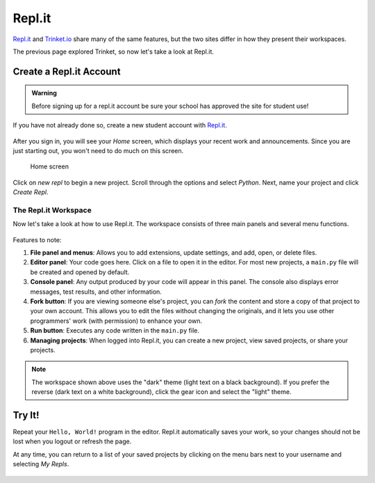 Repl.it
=======

`Repl.it <https://repl.it>`__ and `Trinket.io <https://trinket.io>`__ share
many of the same features, but the two sites differ in how they present their
workspaces.

The previous page explored Trinket, so now let's take a look at Repl.it.

Create a Repl.it Account
-------------------------

.. admonition:: Warning

   Before signing up for a repl.it account be sure your school has approved
   the site for student use!

If you have not already done so, create a new student account with
`Repl.it <https://repl.it/signup>`__.

.. figure:: figures/replit-signup.png
   :alt: Image of the repl.it sign-up screen.

After you sign in, you will see your *Home* screen, which displays your recent
work and announcements. Since you are just starting out, you won't need to do
much on this screen.

.. figure:: figures/replit-home.png
   :alt: Image of repl.it home screen.

   Home screen

Click on *new repl* to begin a new project. Scroll through the options and
select *Python*. Next, name your project and click *Create Repl*.

.. figure:: figures/replit-newrepl.png
   :alt: Create a new Python repl.

The Repl.it Workspace
^^^^^^^^^^^^^^^^^^^^^^

Now let's take a look at how to use Repl.it. The workspace consists of three
main panels and several menu functions.

.. figure:: figures/replit-overview.png
   :alt: Repl.it code editor layout

Features to note:

#. **File panel and menus**: Allows you to add extensions, update settings, and
   add, open, or delete files.
#. **Editor panel**: Your code goes here. Click on a file to open it in the
   editor. For most new projects, a ``main.py`` file will be created and opened
   by default.
#. **Console panel**: Any output produced by your code will appear in this
   panel. The console also displays error messages, test results, and other
   information.
#. **Fork button**: If you are viewing someone else's project, you can *fork*
   the content and store a copy of that project to your own account. This
   allows you to edit the files without changing the originals, and it lets
   you use other programmers' work (with permission) to enhance your own.
#. **Run button**: Executes any code written in the ``main.py`` file.
#. **Managing projects**: When logged into Repl.it, you can create a new
   project, view saved projects, or share your projects.

.. admonition:: Note

   The workspace shown above uses the "dark" theme (light text on a black
   background). If you prefer the reverse (dark text on a white background),
   click the gear icon and select the "light" theme.

Try It!
-------

Repeat your ``Hello, World!`` program in the editor. Repl.it automatically
saves your work, so your changes should not be lost when you logout or
refresh the page.

At any time, you can return to a list of your saved projects by clicking on the
menu bars next to your username and selecting *My Repls*.

.. figure:: figures/replit-menu-dropdown.png
   :alt: Main menu dropdown options.
